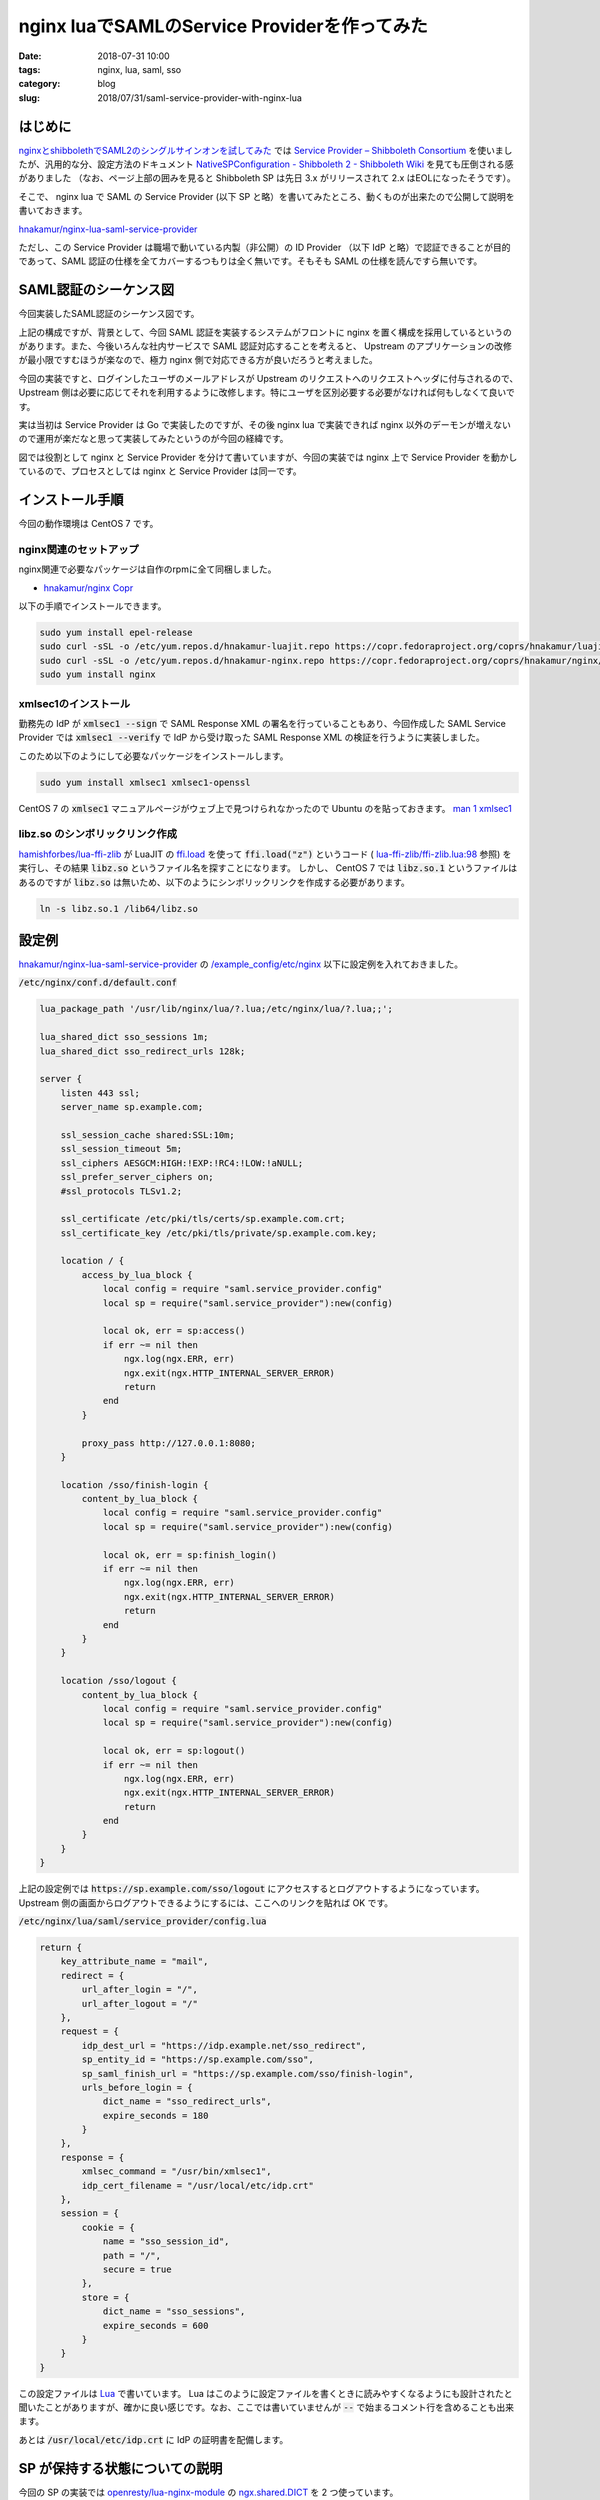 nginx luaでSAMLのService Providerを作ってみた
#############################################

:date: 2018-07-31 10:00
:tags: nginx, lua, saml, sso
:category: blog
:slug: 2018/07/31/saml-service-provider-with-nginx-lua

はじめに
========

`nginxとshibbolethでSAML2のシングルサインオンを試してみた </blog/2018/07/04/saml2-single-sign-on-with-nginx-and-shibboleth/>`_ では `Service Provider – Shibboleth Consortium <https://www.shibboleth.net/products/service-provider/>`_ を使いましたが、汎用的な分、設定方法のドキュメント
`NativeSPConfiguration - Shibboleth 2 - Shibboleth Wiki <https://wiki.shibboleth.net/confluence/display/SHIB2/NativeSPConfiguration>`_ を見ても圧倒される感がありました （なお、ページ上部の囲みを見ると Shibboleth SP は先日 3.x がリリースされて 2.x はEOLになったそうです）。

そこで、 nginx lua で SAML の Service Provider (以下 SP と略）を書いてみたところ、動くものが出来たので公開して説明を書いておきます。

`hnakamur/nginx-lua-saml-service-provider <https://github.com/hnakamur/nginx-lua-saml-service-provider>`__

ただし、この Service Provider は職場で動いている内製（非公開）の ID Provider （以下 IdP と略）で認証できることが目的であって、SAML 認証の仕様を全てカバーするつもりは全く無いです。そもそも SAML の仕様を読んですら無いです。

SAML認証のシーケンス図
======================

今回実装したSAML認証のシーケンス図です。

.. image:: {attach}/images/2018/07/31/saml-sequence.svg
        :width: 100%
	:alt: SAML sequence diagram

上記の構成ですが、背景として、今回 SAML 認証を実装するシステムがフロントに nginx を置く構成を採用しているというのがあります。また、今後いろんな社内サービスで SAML 認証対応することを考えると、 Upstream のアプリケーションの改修が最小限ですむほうが楽なので、極力 nginx 側で対応できる方が良いだろうと考えました。

今回の実装ですと、ログインしたユーザのメールアドレスが Upstream のリクエストへのリクエストヘッダに付与されるので、 Upstream 側は必要に応じてそれを利用するように改修します。特にユーザを区別必要する必要がなければ何もしなくて良いです。

実は当初は Service Provider は Go で実装したのですが、その後 nginx lua で実装できれば nginx 以外のデーモンが増えないので運用が楽だなと思って実装してみたというのが今回の経緯です。

図では役割として nginx と Service Provider を分けて書いていますが、今回の実装では nginx 上で Service Provider を動かしているので、プロセスとしては nginx と Service Provider は同一です。

インストール手順
================

今回の動作環境は CentOS 7 です。

nginx関連のセットアップ
-----------------------

nginx関連で必要なパッケージは自作のrpmに全て同梱しました。

* `hnakamur/nginx Copr <https://copr.fedorainfracloud.org/coprs/hnakamur/nginx/>`_

以下の手順でインストールできます。

.. code-block:: console

        sudo yum install epel-release
        sudo curl -sSL -o /etc/yum.repos.d/hnakamur-luajit.repo https://copr.fedoraproject.org/coprs/hnakamur/luajit/repo/epel-7/hnakamur-luajit-epel-7.repo
        sudo curl -sSL -o /etc/yum.repos.d/hnakamur-nginx.repo https://copr.fedoraproject.org/coprs/hnakamur/nginx/repo/epel-7/hnakamur-nginx-epel-7.repo
        sudo yum install nginx

xmlsec1のインストール
---------------------

勤務先の IdP が :code:`xmlsec1 --sign` で SAML Response XML の署名を行っていることもあり、今回作成した SAML Service Provider では :code:`xmlsec1 --verify` で IdP から受け取った SAML Response XML の検証を行うように実装しました。

このため以下のようにして必要なパッケージをインストールします。

.. code-block:: console

        sudo yum install xmlsec1 xmlsec1-openssl

CentOS 7 の :code:`xmlsec1` マニュアルページがウェブ上で見つけられなかったので Ubuntu のを貼っておきます。
`man 1 xmlsec1 <http://manpages.ubuntu.com/manpages/bionic/en/man1/xmlsec1.1.html>`_

libz.so のシンボリックリンク作成
--------------------------------
`hamishforbes/lua-ffi-zlib <https://github.com/hamishforbes/lua-ffi-zlib>`__ が 
LuaJIT の `ffi.load <http://luajit.org/ext_ffi_api.html#ffi_load>`_ を使って
:code:`ffi.load("z")` というコード ( `lua-ffi-zlib/ffi-zlib.lua:98 <https://github.com/hamishforbes/lua-ffi-zlib/blob/3d6dbee710b4712b8d0e0235425abee04a22b1bd/lib/ffi-zlib.lua#L98>`_ 参照)
を実行し、その結果 :code:`libz.so` というファイル名を探すことになります。
しかし、 CentOS 7 では :code:`libz.so.1` というファイルはあるのですが :code:`libz.so` は無いため、以下のようにシンボリックリンクを作成する必要があります。

.. code-block:: console

        ln -s libz.so.1 /lib64/libz.so

設定例
======

`hnakamur/nginx-lua-saml-service-provider <https://github.com/hnakamur/nginx-lua-saml-service-provider>`__
の
`/example_config/etc/nginx <https://github.com/hnakamur/nginx-lua-saml-service-provider/tree/master/example_config/etc/nginx>`_ 以下に設定例を入れておきました。

:code:`/etc/nginx/conf.d/default.conf`

.. code-block:: text

	lua_package_path '/usr/lib/nginx/lua/?.lua;/etc/nginx/lua/?.lua;;';

	lua_shared_dict sso_sessions 1m;
	lua_shared_dict sso_redirect_urls 128k;

	server {
	    listen 443 ssl;
	    server_name sp.example.com;

	    ssl_session_cache shared:SSL:10m;
	    ssl_session_timeout 5m;
	    ssl_ciphers AESGCM:HIGH:!EXP:!RC4:!LOW:!aNULL;
	    ssl_prefer_server_ciphers on;
	    #ssl_protocols TLSv1.2;

	    ssl_certificate /etc/pki/tls/certs/sp.example.com.crt;
	    ssl_certificate_key /etc/pki/tls/private/sp.example.com.key;

	    location / {
		access_by_lua_block {
		    local config = require "saml.service_provider.config"
		    local sp = require("saml.service_provider"):new(config)

		    local ok, err = sp:access()
		    if err ~= nil then
			ngx.log(ngx.ERR, err)
			ngx.exit(ngx.HTTP_INTERNAL_SERVER_ERROR)
			return
		    end
		}

		proxy_pass http://127.0.0.1:8080;
	    }

	    location /sso/finish-login {
		content_by_lua_block {
		    local config = require "saml.service_provider.config"
		    local sp = require("saml.service_provider"):new(config)

		    local ok, err = sp:finish_login()
		    if err ~= nil then
			ngx.log(ngx.ERR, err)
			ngx.exit(ngx.HTTP_INTERNAL_SERVER_ERROR)
			return
		    end
		}
	    }

	    location /sso/logout {
		content_by_lua_block {
		    local config = require "saml.service_provider.config"
		    local sp = require("saml.service_provider"):new(config)

		    local ok, err = sp:logout()
		    if err ~= nil then
			ngx.log(ngx.ERR, err)
			ngx.exit(ngx.HTTP_INTERNAL_SERVER_ERROR)
			return
		    end
		}
	    }
	}

上記の設定例では :code:`https://sp.example.com/sso/logout` にアクセスするとログアウトするようになっています。 Upstream 側の画面からログアウトできるようにするには、ここへのリンクを貼れば OK です。

:code:`/etc/nginx/lua/saml/service_provider/config.lua`

.. code-block:: text

	return {
	    key_attribute_name = "mail",
	    redirect = {
		url_after_login = "/",
		url_after_logout = "/"
	    },
	    request = {
		idp_dest_url = "https://idp.example.net/sso_redirect",
		sp_entity_id = "https://sp.example.com/sso",
		sp_saml_finish_url = "https://sp.example.com/sso/finish-login",
		urls_before_login = {
		    dict_name = "sso_redirect_urls",
		    expire_seconds = 180
		}
	    },
	    response = {
		xmlsec_command = "/usr/bin/xmlsec1",
		idp_cert_filename = "/usr/local/etc/idp.crt"
	    },
	    session = {
		cookie = {
		    name = "sso_session_id",
		    path = "/",
		    secure = true
		},
		store = {
		    dict_name = "sso_sessions",
		    expire_seconds = 600
		}
	    }
	}

この設定ファイルは `Lua <https://www.lua.org/>`_ で書いています。 Lua はこのように設定ファイルを書くときに読みやすくなるようにも設計されたと聞いたことがありますが、確かに良い感じです。なお、ここでは書いていませんが :code:`--` で始まるコメント行を含めることも出来ます。

あとは :code:`/usr/local/etc/idp.crt` に IdP の証明書を配備します。

SP が保持する状態についての説明
===============================

今回の SP の実装では `openresty/lua-nginx-module <https://github.com/openresty/lua-nginx-module>`_ の
`ngx.shared.DICT <https://github.com/openresty/lua-nginx-module#ngxshareddict>`_ を 2 つ使っています。

上記の設定例では :code:`sso_redirect_urls` と :code:`sso_sessions` です。

:code:`sso_redirect_urls` はログイン直前に開いていた URL を保存しておいて、ログイン後にその URL にリダイレクトさせるようにさせるためのものです。ログインが必要な領域（上記の設定例では :code:`/` 全般）に非ログイン状態でアクセスしたときに、 URL を保存して IdP のログイン画面にリダイレクトします。

:code:`sso_sessions` のほうはセッション情報を保存するための dict です。 IdP でのログイン成功後、 IdP から SP に Base64 エンコードされた署名付きの SAML Response XML が送られてきます。その署名を検証し、 Response に含まれるユーザのメールアドレス （これは IdP の設定次第です）を取り出します。セッション ID を暗号レベルの 128bit 乱数として生成して、それをキーとしメールアドレスを値として、 :code:`sso_sessions` に保存しています。

1 つの nginx で複数のバックエンドシステムを扱う場合でも、上記の設定を発展させればログイン状態を共有することが出来るでしょう。

